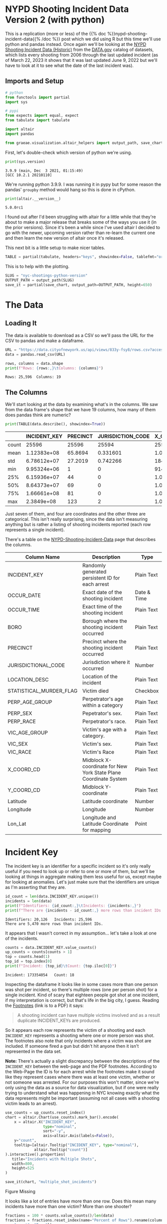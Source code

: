 #+BEGIN_COMMENT
.. title: NYC Shootings Python Version
.. slug: nyc-shootings-python-version
.. date: 2023-03-22 13:18:14 UTC-07:00
.. tags: pandas,data science,data exploration
.. category: Data Exploration
.. link: 
.. description: The NYPD Shooting Incident Data (Python Version)
.. type: text

#+END_COMMENT

#+OPTIONS: ^:{}
#+TOC: headlines 3
#+PROPERTY: header-args :session ~/.local/share/jupyter/runtime/kernel-6de94f21-da49-4185-af66-e2ee8da925a1-ssh.json
#+BEGIN_SRC python :results none :exports none
%load_ext autoreload
%autoreload 2
#+END_SRC

* NYPD Shooting Incident Data Version 2 (with python)

This is a replication (more or less) of the {{% doc %}}nypd-shooting-incident-data{{%  /doc %}} post which we did using R but this time we'll use python and pandas instead. Once again we'll be looking at the [[https://catalog.data.gov/dataset/nypd-shooting-incident-data-historic][NYPD Shooting Incident Data (Historic)]] from the [[https://catalog.data.gov/dataset][DATA.gov]] catalog of datasets, which lists every shooting from 2006 through the last updated incident (as of March 22, 2023 it shows that it was last updated June 9, 2022 but we'll have to look at it to see what the date of the last incident was).

** Imports and Setup

#+begin_src python :results none
# python
from functools import partial
import sys

# pypi
from expects import equal, expect
from tabulate import tabulate

import altair
import pandas

from graeae.visualization.altair_helpers import output_path, save_chart
#+end_src

First, let's double-check which version of python we're using.

#+begin_src python :results output :exports both
print(sys.version)
#+end_src

#+RESULTS:
: 3.9.9 (main, Dec  3 2021, 01:15:49) 
: [GCC 10.2.1 20210110]

We're running python 3.9.9. I was running it in pypy but for some reason the pandas' ~groupby~ method would hang so this is done in cPython.

#+begin_src python :results output :exports both
print(altair.__version__)
#+end_src

#+RESULTS:
: 5.0.0rc1

I found out after I'd been struggling with altair for a little while that they're about to make a major release that breaks some of the ways you use it (in the prior versions). Since it's been a while since I've used altair I decided to go with the newer, upcoming version rather than re-learn the current one and then learn the new version of altair once it's released.

This next bit is a little setup to make nicer tables.

#+begin_src python :results none
TABLE = partial(tabulate, headers="keys", showindex=False, tablefmt="orgtbl")
#+end_src

This is to help with the plotting.

#+begin_src python :results none
SLUG = "nyc-shootings-python-version"
OUTPUT_PATH = output_path(SLUG)
save_it = partial(save_chart, output_path=OUTPUT_PATH, height=650)
#+end_src

* The Data
** Loading It

The data is available to download as a CSV so we'll pass the URL for the CSV to pandas and make a dataframe.

#+begin_src python :results none
URL = "https://data.cityofnewyork.us/api/views/833y-fsy8/rows.csv?accessType=DOWNLOAD"
data = pandas.read_csv(URL)
#+end_src

#+begin_src python :results output :exports both
rows, columns = data.shape
print(f"Rows: {rows:,}\tColumns: {columns}")
#+end_src

#+RESULTS:
: Rows: 25,596	Columns: 19

** The Columns

We'll start looking at the data by examining what's in the columns. We saw from the data frame's shape that we have 19 columns, how many of them does pandas think are numeric?

#+begin_src python :results output :exports both
print(TABLE(data.describe(), showindex=True))
#+end_src

#+RESULTS:
|       |    INCIDENT_KEY |   PRECINCT |   JURISDICTION_CODE |       X_COORD_CD |   Y_COORD_CD |     Latitude |     Longitude |
|-------+-----------------+------------+---------------------+------------------+--------------+--------------+---------------|
| count | 25596           | 25596      |        25594        |  25596           |      25596   | 25596        | 25596         |
| mean  |     1.12383e+08 |    65.8694 |            0.331601 |      1.00945e+06 |     207894   |    40.7372   |   -73.909     |
| std   |     6.78612e+07 |    27.2019 |            0.742266 |  18421.4         |      31857.4 |     0.087447 |     0.0664265 |
| min   |     9.95324e+06 |     1      |            0        | 914928           |     125757   |    40.5116   |   -74.2493    |
| 25%   |     6.15936e+07 |    44      |            0        |      1.00001e+06 |     182782   |    40.6683   |   -73.9431    |
| 50%   |     8.64373e+07 |    69      |            0        |      1.00772e+06 |     194038   |    40.6991   |   -73.9153    |
| 75%   |     1.66661e+08 |    81      |            0        |      1.01684e+06 |     239429   |    40.8238   |   -73.8824    |
| max   |     2.3849e+08  |   123      |            2        |      1.06682e+06 |     271128   |    40.9108   |   -73.702     |

Just seven of them, and four are coordinates and the other three are categorical. This isn't really surprising, since the data isn't measuring anything but is rather a listing of shooting incidents reported (each row represents a single incident).

There's a table on the [[https://data.cityofnewyork.us/Public-Safety/NYPD-Shooting-Incident-Data-Historic-/833y-fsy8][NYPD-Shooting-Incident-Data]] page that describes the columns.

| Column Name             | Description                                                      | Type        |
|-------------------------+------------------------------------------------------------------+-------------|
| INCIDENT_KEY            | Randomly generated persistent ID for each arrest                 | Plain Text  |
| OCCUR_DATE              | Exact date of the shooting incident                              | Date & Time |
| OCCUR_TIME              | Exact time of the shooting incident                              | Plain Text  |
| BORO                    | Borough where the shooting incident occurred                     | Plain Text  |
| PRECINCT                | Precinct where the shooting incident occurred                    | Plain Text  |
| JURISDICTIONAL_CODE     | Jurisdiction where it occurred                                   | Number      |
| LOCATION_DESC           | Location of the incident                                         | Plain Text  |
| STATISTICAL_MURDER_FLAG | Victim died                                                      | Checkbox    |
| PERP_AGE_GROUP          | Perpetrator's age within a category                              | Plain Text  |
| PERP_SEX                | Pepetrator's sex.                                                | Plain Text  |
| PERP_RACE               | Perpetrator's race.                                              | Plain Text  |
| VIC_AGE_GROUP           | Victim's age with a category.                                    | Plain Text  |
| VIC_SEX                 | Victim's sex.                                                    | Plain Text  |
| VIC_RACE                | Victim's Race                                                    | Plain Text  |
| X_COORD_CD              | Midblock X-coordinate for New York State Plane Coordinate System | Plain Text  |
| Y_COORD_CD              | Midblock Y-coordinate                                            | Plain Text  |
| Latitude                | Latitude coordinate                                              | Number      |
| Longitude               | Longitude                                                        | Number      |
| Lon_Lat                 | Longitude and Latitude Coordinate for mapping                    | Point       |

* Incident Key

The incident key is an identifier for a specific incident so it's only really useful if you need to look up or refer to one or more of them, but we'll be looking at things in aggregate making them less useful for us, except maybe for looking at anomalies. Let's just make sure that the identifiers are unique as I'm asserting that they are.

#+begin_src python :results output :exports both
id_count = len(data.INCIDENT_KEY.unique())
incidents = len(data)
print(f"Identifiers: {id_count:,}\tIncidents: {incidents:,}")
print(f"There are {incidents - id_count:,} more rows than incident IDs.")
#+end_src

#+RESULTS:
: Identifiers: 20,126	Incidents: 25,596
: There are 5,470 more rows than incident IDs.

It appears that I wasn't correct in my assumption... let's take a look at one of the incidents.

#+begin_src python :results output :exports both
counts = data.INCIDENT_KEY.value_counts()
up_counts = counts[counts > 1]
top = counts.head(1)
top_id = top.index[0]
print(f"Incident: {top_id}\tCount: {top.iloc[0]}")
#+end_src

#+RESULTS:
: Incident: 173354054	Count: 18

Inspecting the dataframe it looks like in some cases more than one person was shot per incident, so there's multiple rows (one per person shot) for a single incident. Kind of scary that eighteen people got shot at one incident, if my interpretation is correct, but that's life in the big city, I guess. Reading the [[file:///home/hades/Downloads/NYPD_Shootings_Incident_Level_Data_Footnotes.pdf][Footnotes]] (link is to a PDF) it says:

#+begin_quote
A shooting incident can have multiple victims involved and as a result duplicate INCIDENT_KEYs are produced.
#+end_quote

So it appears each row represents the victim of a shooting and each ~INCIDENT_KEY~ represents a shooting where one or more person was shot. The footnotes also note that only incidents where a victim was shot are included. If someone fired a gun but didn't hit anyone then it isn't represented in the data set.

**Note:** There's actually a slight discrepancy between the descriptions of the ~INCIDENT_KEY~ between the web-page and the PDF footnotes. According to the Web-Page the ID is for each arrest while the footnotes make it sound like they represent cases where there was at least one victim, whether or not someone was arrested. For our purposes this won't matter, since we're only using the data as a source for data visualization, but if one were really trying to understand what was happening in NYC knowing exactly what the data represents might be important (assuming not all cases with a shooting victim leads to an arrest).

#+begin_src python :results output :exports both
use_counts = up_counts.reset_index()
chart = altair.Chart(use_counts).mark_bar().encode(
    x = altair.X("INCIDENT_KEY",
                 type="nominal",
                 sort="-y",
                 axis=altair.Axis(labels=False)),
    y="count",
    tooltip=[altair.Tooltip("INCIDENT_KEY", type="nominal"),
             altair.Tooltip("count")]
).interactive().properties(
   title="Incidents with Multiple Shots",
   width=800,
   height=525
)

save_it(chart, "multiple_shot_incidents")
#+end_src

#+RESULTS:
#+begin_export html
<object type="text/html" data="multiple_shot_incidents.html" style="width:100%" height=650>
  <p>Figure Missing</p>
</object>
#+end_export

It looks like a lot of entries have more than one row. Does this mean many incidents have more than one victim? More than one shooter?

#+begin_src python :results output :exports both
fractions = 100 * counts.value_counts()/len(data)
fractions = fractions.reset_index(name="Percent of Rows").rename(columns={
    "count": "Rows"})

chart = altair.Chart(fractions).mark_bar().encode(
    x=altair.X("Rows", sort=fractions["Percent of Rows"].values),
    y=altair.Y("Percent of Rows", scale=altair.Scale(domain=(-1, 70))),
    tooltip=[altair.Tooltip("Rows"),
             altair.Tooltip("Percent of Rows")]).properties(
                 title="Percent Of Incidents with Multiple Rows",
                 width=800,
                 height=525)

save_it(chart, "fraction_row_incidents")
#+end_src

#+RESULTS:
#+begin_export html
<object type="text/html" data="fraction_row_incidents.html" style="width:100%" height=650>
  <p>Figure Missing</p>
</object>
#+end_export

The majority of the incidents do have only one row in the dataset. Perhaps it's not as unusual as I think it is to have multiple people involved in a shooting.

* OCCUR_DATE and OCCUR_TIME

There are two columns that tell us when the shooting is supposed to have happened.

#+begin_src python :results output :exports both
example = data[data.INCIDENT_KEY==top_id].iloc[0]
print(f"OCCUR_DATE: {example.OCCUR_DATE} ({data.OCCUR_DATE.dtype})")
print(f"OCCUR_TIME: {example.OCCUR_TIME} ({data.OCCUR_TIME.dtype})")
#+end_src

#+RESULTS:
: OCCUR_DATE: 01/06/2018 (object)
: OCCUR_TIME: 21:05:00 (object)

Pandas interpreted both of these as strings, but it'd probably be more useful for us if they were datetime objects.

#+begin_src python :results none
MONTH, DAY, YEAR = "%m", "%d", "%Y"
HOUR, MINUTE, SECOND = "%H", "%M", "%S"
DATE_FORMAT = "/".join((MONTH, DAY, YEAR))
TIME_FORMAT = ":".join((HOUR, MINUTE, SECOND))
FORMAT = f"{DATE_FORMAT} {TIME_FORMAT}"
DATE_COLUMN = "date_time"
data[DATE_COLUMN] = pandas.to_datetime(data.OCCUR_DATE + " " + data.OCCUR_TIME, format=FORMAT)
#+end_src

#+begin_src python :results output :exports both
check_date = data[data.INCIDENT_KEY==top_id].iloc[0]
print(f"OCCUR_DATE: {check_date.OCCUR_DATE}")
print(f"New Date: {check_date.date_time.date()}")
print(f"OCCUR_TIME: {check_date.OCCUR_TIME}")
print(f"New Time: {check_date.date_time.time()}")
#+end_src

#+RESULTS:
: OCCUR_DATE: 01/06/2018
: New Date: 2018-01-06
: OCCUR_TIME: 21:05:00
: New Time: 21:05:00

#+begin_src python :results output :exports both
print(data.OCCUR_DATE.min())
print(data.OCCUR_DATE.max())
#+end_src

#+RESULTS:
: 01/01/2006
: 12/31/2021

Our dataset covers the years from 2006 throught 20021. Let's see how many there are from month to month.

** Shootings By Month

#+begin_src python :results none
indexed = data.set_index(DATE_COLUMN)
monthly = indexed.groupby(pandas.Grouper(freq="M"))
monthly_counts = monthly.count()["INCIDENT_KEY"].reset_index().rename(
    columns={"INCIDENT_KEY": "Shootings",
             "date_time": "Month"}
)
expect(monthly_counts["Shootings"].sum()).to(equal(len(data)))

#+end_src

#+begin_src python :results output :exports both
MONTH_YEAR = "%B %Y"
chart = altair.Chart(monthly_counts).mark_line(
    point={"filled": False,
           "fill": "white"}).encode(
    x=altair.X("Month", type="temporal"),
    y=altair.Y("Shootings"),
    tooltip=[altair.Tooltip("Month", format=MONTH_YEAR),
             altair.Tooltip("Shootings")]
).properties(
    width=800,
    height=525,
    title="NYC Shootings By Month"
)

save_it(chart, "monthly_incidents")
#+end_src

#+RESULTS:
#+begin_export html
<object type="text/html" data="monthly_incidents.html" style="width:100%" height=650>
  <p>Figure Missing</p>
</object>
#+end_export

It looks like shootings went down in 2013 then shot back up again in the Summer of 2020.

** 90 Day Rolling Window

#+begin_src python :results output :exports both
monthly_counts["Rolling Mean"] = monthly_counts["Shootings"].ewm(
    halflife="90 days", times=monthly_counts.Month).mean()
pre_melt = monthly_counts.rename(columns={"Shootings": "Sum"})
melted = pre_melt.melt("Month", var_name="Aggregation", value_name="Aggregated Value")
chart = altair.Chart(melted).mark_line(
    point={"filled": False,
           "fill": "white"}).encode(
               x=altair.X("Month"),
               y=altair.Y("Aggregated Value"),
               color="Aggregation",
               tooltip=[altair.Tooltip("Month", format=MONTH_YEAR),
                        altair.Tooltip("Aggregated Value")]
).properties(
    width=800,
    height=525,
    title="NYC Shootings By 90 Day Exponential Weighted Mean"
)

save_it(chart, "monthly_rolling_incidents")
#+end_src

#+RESULTS:
#+begin_export html
<object type="text/html" data="monthly_rolling_incidents.html" style="width:100%" height=650>
  <p>Figure Missing</p>
</object>
#+end_export

Using a ninety-day window gives a little better sense of the overall trend downwards until 2020 reversed it.

** By Year

#+begin_src python :results output :exports both
yearly = indexed.groupby(pandas.Grouper(freq="Y"))
yearly_counts = yearly.count()["INCIDENT_KEY"].reset_index().rename(
    columns={"INCIDENT_KEY": "Shootings"}
)

yearly_counts["Year"] = yearly_counts.date_time.apply(lambda date: date.year)
expect(yearly_counts["Shootings"].sum()).to(equal(len(data)))

chart = altair.Chart(yearly_counts).mark_line(
    point={"filled": False,
           "fill": "white"}).encode(
    x=altair.X("Year", type="ordinal"),
    y=altair.Y("Shootings"),
    tooltip=[altair.Tooltip("Year"),
             altair.Tooltip("Shootings", format=",")]
).properties(
    width=800,
    height=525,
    title="NYC Shootings By year"
)

save_it(chart, "yearly_incidents")
#+end_src

#+RESULTS:
#+begin_export html
<object type="text/html" data="yearly_incidents.html" style="width:100%" height=650>
  <p>Figure Missing</p>
</object>
#+end_export

Although 2020 had that crazy summer, 2021 still exceeded it overall.

** Monthly By Year

#+begin_src python :results none
monthly_counts = monthly_counts.rename(columns={"Month": "date-time"})

month_map = dict(zip(range(1, 13), "Jan Feb Mar Apr May Jun Jul Aug Sep Oct Nov Dec".split()))
monthly_counts["Year"] = monthly_counts["date-time"].apply(lambda date: date.year)
monthly_counts["Month"] = monthly_counts["date-time"].apply(lambda date: month_map[date.month])
#+end_src

#+begin_src python :results output :exports both
selection = altair.selection_point(fields=["Year"],
                                   bind="legend")

chart = altair.Chart(monthly_counts).mark_line(
    point={"filled": False,
           "fill": "white"}).encode(
    x=altair.X("Month",
               sort=monthly_counts["date-time"].values),
    y=altair.Y("Shootings"),
    color=altair.Color("Year", type="nominal"),
    tooltip=[altair.Tooltip("date-time", title="Month", format=MONTH_YEAR),
             altair.Tooltip("Shootings")],
    opacity=altair.condition(selection,
                             altair.value(0.8),
                             altair.value(0.2))
).properties(
    width=800,
    height=525,
    title="NYC Monthly Shootings By year"
).add_params(selection)

save_it(chart, "month_year_shootings")
#+end_src

#+RESULTS:
#+begin_export html
<object type="text/html" data="month_year_shootings.html" style="width:100%" height=650>
  <p>Figure Missing</p>
</object>
#+end_export

** By Month
#+begin_src python :results output :exports both
by_month_median = monthly_counts.groupby("Month").median().reset_index()

chart = altair.Chart(by_month_median).mark_bar().encode(
    x=altair.X("Month", sort=list(month_map.values())),
    y="Shootings",
    tooltip=[altair.Tooltip("Month"),
             altair.Tooltip("Shootings"),]
).properties(
    width=800,
    height=525,
    title="NYC Median Shootings By Month (2006 through 2012)"
)

save_it(chart, "monthly_shootings")
#+end_src

#+RESULTS:
#+begin_export html
<object type="text/html" data="monthly_shootings.html" style="width:100%" height=650>
  <p>Figure Missing</p>
</object>
#+end_export

* Location
** Descriptions
*** BORO

The ~BORO~ column identifies which of the [[https://en.wikipedia.org/wiki/Boroughs_of_New_York_City?useskin=vector][five boroughs of New York City]] the victim was shot in.

[[img-url:https://upload.wikimedia.org/wikipedia/commons/3/34/5_Boroughs_Labels_New_York_City_Map.svg][Five Boroughs]]


1. Manhattan
2. Brooklyn
3. Queens
4. Bronk
5. Staten Island


#+begin_src python :results output :exports both
boroughs = data.BORO.value_counts().reset_index().rename(
    columns=dict(BORO="Borough", count="Shootings"))


chart = altair.Chart(boroughs).mark_bar().encode(
    x="Borough",
    y="Shootings",
    tooltip=[altair.Tooltip("Borough"),
             altair.Tooltip("Shootings", format=",")]
).properties(
    width=800,
    height=520,
    title="Shootings by Borough"
)

save_it(chart, "shootings-by-borough")
#+end_src

#+RESULTS:
#+begin_export html
<object type="text/html" data="shootings-by-borough.html" style="width:100%" height=650>
  <p>Figure Missing</p>
</object>
#+end_export

#+begin_src python :results output :exports both
borough_monthly = monthly.agg({"BORO": "first",
                               "INCIDENT_KEY": "count"}).reset_index().rename(
                                   columns=dict(BORO="Borough", INCIDENT_KEY="Shootings", date_time="Month"))

selection = altair.selection_point(fields=["Borough"], bind="legend")
chart = altair.Chart(borough_monthly).mark_line(
    point={"filled": False,
           "fill": "white"}).encode(
               x=altair.X("Month"),
               y=altair.Y("Shootings"),
               color="Borough",
               tooltip=[
                   altair.Tooltip("Borough"),
                   altair.Tooltip("Month", format=MONTH_YEAR),
                   altair.Tooltip("Shootings")
               ],
               opacity=altair.condition(selection,
                                        altair.value(0.8),
                                        altair.value(0.2))
).properties(
    width=900,
    height=525,
    title="Monthly Borough Shootings"
).add_params(selection)

save_it(chart, "borough-monthly-shootings")
#+end_src

#+RESULTS:
#+begin_export html
<object type="text/html" data="borough-monthly-shootings.html" style="width:100%" height=650>
  <p>Figure Missing</p>
</object>
#+end_export

*** PRECINCT & JURISDICTION_CODE
There are seventy-seven police precincts in New York City, subdividing the boroughs. This might be useful for isolating where the shootings are occuring even further, but for now I'll skip it. Same with the JURISDICTION_CODE.
*** LOCATION_DESC

#+begin_src python :results output :exports both
locations = data.LOCATION_DESC.value_counts().reset_index().rename(columns=dict(count="Count", LOCATION_DESC="Location"))

chart = altair.Chart(locations).mark_bar().encode(
    x=altair.X("Location", sort=locations.Location.values,
               axis=altair.Axis(labelAngle=30)),
    y=altair.Y("Count"),
    tooltip=[altair.Tooltip("Location"), altair.Tooltip("Count", format=",")]
).properties(
    width=900,
    height=525,
    title="Shooting Location Counts"
)

save_it(chart, "shooting-locations-count")
#+end_src

#+RESULTS:
#+begin_export html
<object type="text/html" data="shooting-locations-count.html" style="width:100%" height=650>
  <p>Figure Missing</p>
</object>
#+end_export

It looks like most shootings happened at homes, and to avoid being shot you should move to a storage facility.

** Coordinates
*** X_COORD_CD & Y_COORD_CD
#+begin_src python :results output :exports both
chart = altair.Chart(
    data[["X_COORD_CD", "Y_COORD_CD", "BORO"]]).mark_point().encode(
        x=altair.X("X_COORD_CD").scale(domain=(data.X_COORD_CD.min(), data.X_COORD_CD.max())),
        y=altair.Y("Y_COORD_CD").scale(domain=(data.Y_COORD_CD.min(), data.Y_COORD_CD.max())),
        color="BORO"
).properties(
    width=800,
    height=525,
    title="Shootings By Coordinates",
)

save_it(chart, "shootings-by-coordinates")
#+end_src

#+RESULTS:
#+begin_export html
<object type="text/html" data="shootings-by-coordinates.html" style="width:100%" height=650>
  <p>Figure Missing</p>
</object>
#+end_export

*** Latitude & Longitude
* Murder or Not
* Victims and Perpetrators
** Perpetrators
*** PERP_AGE_GROUP
*** PEPR_SEX
*** PERP_RACE
** Victims
*** VIC_AGE_GROUP
*** VIC_SEX
*** VIC_RACE
* Sources
- [[https://commons.wikimedia.org/wiki/File:5_Boroughs_Labels_New_York_City_Map.svg][New York City Map]] via WikiMedia Commons
